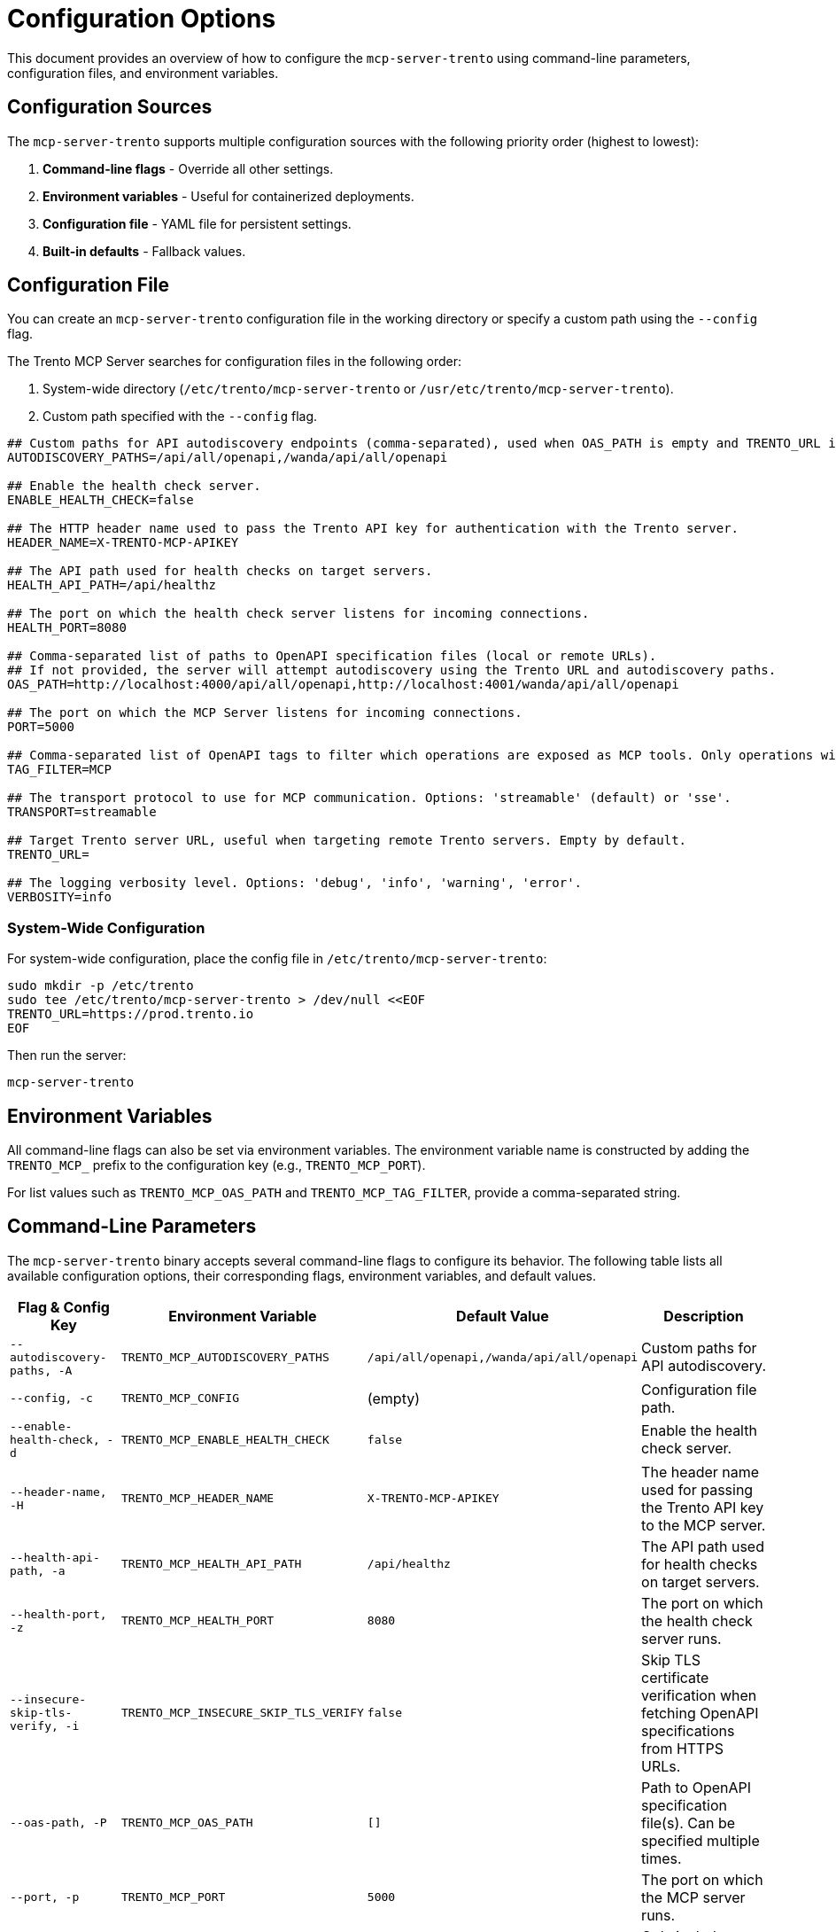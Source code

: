 // Copyright 2025 SUSE LLC
// SPDX-License-Identifier: Apache-2.0

= Configuration Options

This document provides an overview of how to configure the `mcp-server-trento` using command-line parameters, configuration files, and environment variables.

== Configuration Sources

The `mcp-server-trento` supports multiple configuration sources with the following priority order (highest to lowest):

1. **Command-line flags** - Override all other settings.
2. **Environment variables** - Useful for containerized deployments.
3. **Configuration file** - YAML file for persistent settings.
4. **Built-in defaults** - Fallback values.

== Configuration File

You can create an `mcp-server-trento` configuration file in the working directory or specify a custom path using the `--config` flag.

The Trento MCP Server searches for configuration files in the following order:

1. System-wide directory (`/etc/trento/mcp-server-trento` or `/usr/etc/trento/mcp-server-trento`).
2. Custom path specified with the `--config` flag.

[source,env]
----
## Custom paths for API autodiscovery endpoints (comma-separated), used when OAS_PATH is empty and TRENTO_URL is set.
AUTODISCOVERY_PATHS=/api/all/openapi,/wanda/api/all/openapi

## Enable the health check server.
ENABLE_HEALTH_CHECK=false

## The HTTP header name used to pass the Trento API key for authentication with the Trento server.
HEADER_NAME=X-TRENTO-MCP-APIKEY

## The API path used for health checks on target servers.
HEALTH_API_PATH=/api/healthz

## The port on which the health check server listens for incoming connections.
HEALTH_PORT=8080

## Comma-separated list of paths to OpenAPI specification files (local or remote URLs).
## If not provided, the server will attempt autodiscovery using the Trento URL and autodiscovery paths.
OAS_PATH=http://localhost:4000/api/all/openapi,http://localhost:4001/wanda/api/all/openapi

## The port on which the MCP Server listens for incoming connections.
PORT=5000

## Comma-separated list of OpenAPI tags to filter which operations are exposed as MCP tools. Only operations with at least one matching tag will be available.
TAG_FILTER=MCP

## The transport protocol to use for MCP communication. Options: 'streamable' (default) or 'sse'.
TRANSPORT=streamable

## Target Trento server URL, useful when targeting remote Trento servers. Empty by default.
TRENTO_URL=

## The logging verbosity level. Options: 'debug', 'info', 'warning', 'error'.
VERBOSITY=info
----

=== System-Wide Configuration

For system-wide configuration, place the config file in `/etc/trento/mcp-server-trento`:

[source,console]
----
sudo mkdir -p /etc/trento
sudo tee /etc/trento/mcp-server-trento > /dev/null <<EOF
TRENTO_URL=https://prod.trento.io
EOF
----

Then run the server:

[source,console]
----
mcp-server-trento
----

== Environment Variables

All command-line flags can also be set via environment variables. The environment variable name is constructed by adding the `TRENTO_MCP_` prefix to the configuration key (e.g., `TRENTO_MCP_PORT`).

For list values such as `TRENTO_MCP_OAS_PATH` and `TRENTO_MCP_TAG_FILTER`, provide a comma-separated string.

== Command-Line Parameters

The `mcp-server-trento` binary accepts several command-line flags to configure its behavior. The following table lists all available configuration options, their corresponding flags, environment variables, and default values.

[width="100%",cols="20%,25%,25%,30%",options="header"]
|===
|Flag & Config Key |Environment Variable |Default Value |Description
|`--autodiscovery-paths, -A` |`TRENTO_MCP_AUTODISCOVERY_PATHS` |`/api/all/openapi,/wanda/api/all/openapi` |Custom paths for API autodiscovery.
|`--config, -c` |`TRENTO_MCP_CONFIG` |(empty) |Configuration file path.
|`--enable-health-check, -d` |`TRENTO_MCP_ENABLE_HEALTH_CHECK` |`false` |Enable the health check server.
|`--header-name, -H` |`TRENTO_MCP_HEADER_NAME` |`X-TRENTO-MCP-APIKEY` |The header name used for passing the Trento API key to the MCP server.
|`--health-api-path, -a` |`TRENTO_MCP_HEALTH_API_PATH` |`/api/healthz` |The API path used for health checks on target servers.
|`--health-port, -z` |`TRENTO_MCP_HEALTH_PORT` |`8080` |The port on which the health check server runs.
|`--insecure-skip-tls-verify, -i` |`TRENTO_MCP_INSECURE_SKIP_TLS_VERIFY` |`false` |Skip TLS certificate verification when fetching OpenAPI specifications from HTTPS URLs.
|`--oas-path, -P` |`TRENTO_MCP_OAS_PATH` |`[]` |Path to OpenAPI specification file(s). Can be specified multiple times.
|`--port, -p` |`TRENTO_MCP_PORT` |`5000` |The port on which the MCP server runs.
|`--tag-filter, -f` |`TRENTO_MCP_TAG_FILTER` |`["MCP"]` |Only include operations with at least one of these tags. If empty, all operations are included.
|`--transport, -t` |`TRENTO_MCP_TRANSPORT` |`streamable` |The protocol to use: "streamable" or "sse".
|`--trento-url, -u` |`TRENTO_MCP_TRENTO_URL` |(empty) |URL for the target Trento server. Required for autodiscovery if `oas-path` is not set.
|`--verbosity, -v` |`TRENTO_MCP_VERBOSITY` |`info` |Log level verbosity: debug, info, warning, or error.
|===

== Configuration Examples

=== Using Configuration File Only

[source,console]
----
# Create mcp-server-trento with your settings
mcp-server-trento
----

=== Using Environment Variables

[source,console]
----
export TRENTO_MCP_PORT=5000
export TRENTO_MCP_TRENTO_URL=https://prod.trento.io
export TRENTO_MCP_VERBOSITY=debug
mcp-server-trento
----

=== Using Command-Line Flags (Override Everything)

[source,console]
----
# Basic usage
mcp-server-trento --port 9000 --verbosity debug --trento-url https://test.trento.io

# Multiple OpenAPI specifications
mcp-server-trento --oas-path https://api1.example.com/openapi.json --oas-path https://api2.example.com/openapi.json

# With autodiscovery using custom paths
mcp-server-trento --trento-url https://trento.example.com --autodiscovery-paths /api/v1/openapi,/wanda/api/v1/openapi

# With health checks enabled
mcp-server-trento --enable-health-check --health-port 8080 --port 5000
----

=== Mixed Configuration

[source,console]
----
# Set base config via environment
export TRENTO_MCP_PORT=5000
export TRENTO_MCP_VERBOSITY=info

# Override specific values via flags
mcp-server-trento --port 9000 --config /etc/trento/mcp-server-trento
# Result: port=9000 (from flag), verbosity=info (from env), other settings from config file
----

=== Docker Container Example

[source,console]
----
# Basic container without health checks
docker run -p 5000:5000 \
  -e TRENTO_MCP_PORT=5000 \
  -e TRENTO_MCP_TRENTO_URL=https://prod.trento.io \
  -v /my/host/example/path:/app/mcp-server-trento \
  mcp-server-trento

# Container with health checks enabled
docker run -p 5000:5000 -p 8080:8080 \
  -e TRENTO_MCP_PORT=5000 \
  -e TRENTO_MCP_ENABLE_HEALTH_CHECK=true \
  -e TRENTO_MCP_HEALTH_PORT=8080 \
  -e TRENTO_MCP_TRENTO_URL=https://prod.trento.io \
  -v /my/host/example/path:/app/mcp-server-trento \
  mcp-server-trento
----

[NOTE]
====
**Configuration file location in Docker:** The `-v /my/host/example/path:/app/mcp-server-trento` volume mount maps a config file from your host system (`/my/host/example/path`) to the container's working directory (`/app/mcp-server-trento`).

- Create your config file on the host at `/my/host/example/path` (or any path you prefer).
- The config file should be named `mcp-server-trento` (no extension).
- Use the format shown in the "Configuration File" section above.
- Adjust the host path in the `-v` flag to match where you placed your config file.
====

=== Kubernetes Deployment Example

[source,yaml]
----
apiVersion: apps/v1
kind: Deployment
metadata:
  name: mcp-server-trento
spec:
  template:
    spec:
      containers:
      - name: mcp-server-trento
        image: mcp-server-trento:latest
        env:
        - name: TRENTO_MCP_PORT
          value: "5000"
        - name: TRENTO_MCP_HEALTH_PORT
          value: "8080"
        - name: TRENTO_MCP_ENABLE_HEALTH_CHECK
          value: "true"
        - name: TRENTO_MCP_TRENTO_URL
          value: "https://prod.trento.io"
        - name: TRENTO_MCP_VERBOSITY
          value: "info"
        ports:
        - containerPort: 5000
          name: mcp
        - containerPort: 8080
          name: health
----

== Help and Validation

You can see all available flags by running:

[source,console]
----
mcp-server-trento --help
----

The server will validate the configuration on startup and log any issues with debug verbosity enabled.

== Health Check Configuration

The `mcp-server-trento` includes built-in health check endpoints for monitoring and Kubernetes integration.

[NOTE]
====
Health check functionality is disabled by default and must be explicitly enabled using the `--enable-health-check` flag or the `TRENTO_MCP_ENABLE_HEALTH_CHECK` environment variable.
====

=== Health Check Endpoints

The health check server provides the following endpoints:

* `/livez` - Liveness probe for Kubernetes pod restart decisions.
* `/readyz` - Readiness probe for traffic routing decisions.

The readiness endpoint performs comprehensive health checks, including:

* `mcp-server` - Validates MCP server connectivity using an MCP client.
* `api-server` - Verifies connectivity to the configured Trento API server.

=== Enabling Health Checks

[source,console]
----
# Enable health checks with default port (8080)
mcp-server-trento --enable-health-check

# Enable with custom health port
mcp-server-trento --enable-health-check --health-port 9090

# Using environment variables
export TRENTO_MCP_ENABLE_HEALTH_CHECK=true
export TRENTO_MCP_HEALTH_PORT=8080
mcp-server-trento
----

=== Kubernetes Health Probes

[source,yaml]
----
apiVersion: v1
kind: Pod
spec:
  containers:
  - name: mcp-server-trento
    image: mcp-server-trento:latest
    env:
    - name: TRENTO_MCP_ENABLE_HEALTH_CHECK
      value: "true"
    - name: TRENTO_MCP_HEALTH_PORT
      value: "8080"
    ports:
    - containerPort: 5000
      name: mcp
    - containerPort: 8080
      name: health
    livenessProbe:
      httpGet:
        path: /livez
        port: 8080
      initialDelaySeconds: 30
      periodSeconds: 10
    readinessProbe:
      httpGet:
        path: /readyz
        port: 8080
      initialDelaySeconds: 5
      periodSeconds: 5
----

=== Testing Health Endpoints

[source,console]
----
# Test liveness endpoint
curl http://localhost:8080/livez

# Test readiness endpoint
curl http://localhost:8080/readyz

# Expected readiness response format:
# {"status":"up","checks":{"mcp-server":{"status":"up"},"api-server":{"status":"up"},"api-documentation":{"status":"up"}}}

# Expected liveness response format:
# {"status":"up"}
----
